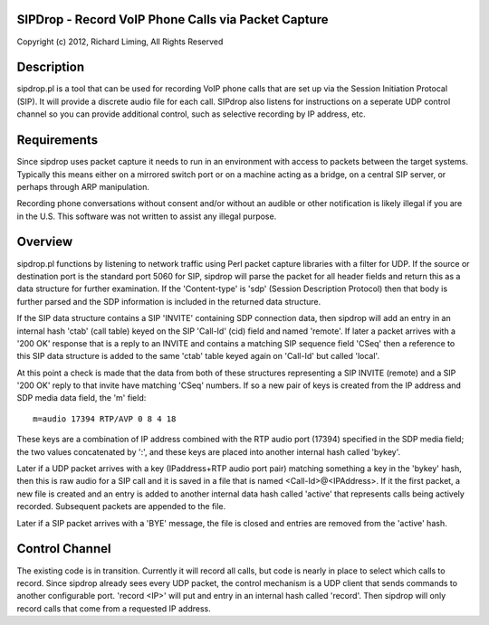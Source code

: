 
SIPDrop - Record VoIP Phone Calls via Packet Capture
----------------------------------------------------

Copyright (c) 2012, Richard Liming, All Rights Reserved


Description
-----------

sipdrop.pl is a tool that can be used for recording VoIP phone calls that
are set up via the Session Initiation Protocal (SIP).  It will provide
a discrete audio file for each call.  SIPdrop also listens for 
instructions on a seperate UDP control channel so you can provide
additional control, such as selective recording by IP address, etc.

Requirements
------------

Since sipdrop uses packet capture it needs to run in an environment with
access to packets between the target systems.  Typically this means
either on a mirrored switch port or on a machine acting as a bridge,
on a central SIP server, or perhaps through ARP manipulation.

Recording phone conversations without consent and/or without an audible
or other notification is likely illegal if you are in the U.S. This 
software was not written to assist any illegal purpose. 

Overview
--------

sipdrop.pl functions by listening to network traffic using Perl packet 
capture libraries with a filter for UDP.  If the source or destination port 
is the standard port 5060 for SIP, sipdrop will parse the packet for all 
header fields and return this as a data structure for further examination.
If the 'Content-type' is 'sdp' (Session Description Protocol) then that body
is further parsed and the SDP information is included in the returned data
structure.

If the SIP data structure contains a SIP 'INVITE' containing SDP connection
data, then sipdrop will add an entry in an internal hash 'ctab' (call table) 
keyed on the SIP 'Call-Id' (cid) field and named 'remote'.  If later a packet 
arrives with a '200 OK' response that is a reply to an INVITE and contains a 
matching SIP sequence field 'CSeq' then a reference to this SIP data
structure is added to the same 'ctab' table keyed again on 'Call-Id' but
called 'local'.

At this point a check is made that the data from both of these structures
representing a SIP INVITE (remote) and a SIP '200 OK' reply to that invite
have matching 'CSeq' numbers.  If so a new pair of keys is created from
the IP address and SDP media data field, the 'm' field:

::

    m=audio 17394 RTP/AVP 0 8 4 18

These keys are a combination of IP address combined with the RTP audio port 
(17394) specified in the SDP media field; the two values concatenated 
by ':', and these keys are placed into another internal hash called 'bykey'.

Later if a UDP packet arrives with a key (IPaddress+RTP audio port pair) 
matching something a key in the 'bykey' hash, then this is raw audio for
a SIP call and it is saved in a file that is named <Call-Id>@<IPAddress>.
If it the first packet, a new file is created and an entry is added to
another internal data hash called 'active' that represents calls being
actively recorded. Subsequent packets are appended to the file.

Later if a SIP packet arrives with a 'BYE' message, the file is closed and
entries are removed from the 'active' hash.

Control Channel
---------------

The existing code is in transition.  Currently it will record all calls, but
code is nearly in place to select which calls to record. Since sipdrop
already sees every UDP packet, the control mechanism is a UDP client that
sends commands to another configurable port.  'record <IP>' will put
and entry in an internal hash called 'record'.  Then sipdrop will only
record calls that come from a requested IP address. 
